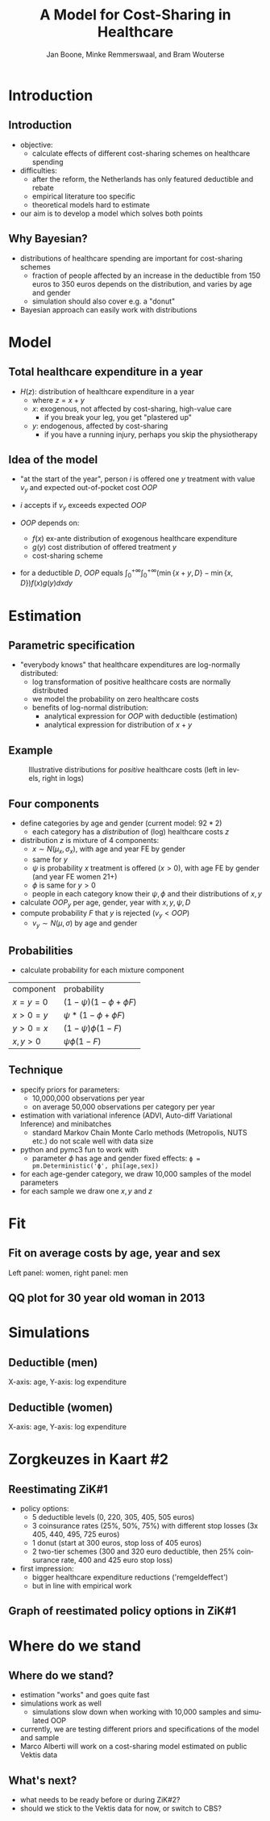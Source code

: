 #+TITLE: A Model for Cost-Sharing in Healthcare
#+AUTHOR: Jan Boone, Minke Remmerswaal, and Bram Wouterse
#+OPTIONS: reveal_center:t reveal_progress:t reveal_history:nil reveal_control:t
#+OPTIONS: reveal_mathjax:t reveal_rolling_links:t reveal_keyboard:t reveal_overview:t num:nil
#+OPTIONS: reveal_width:1200 reveal_height:800
#+OPTIONS: toc:1 timestamp:nil
#+REVEAL_MARGIN: 0.1
#+REVEAL_MIN_SCALE: 0.5
#+REVEAL_MAX_SCALE: 2.5
#+REVEAL_TRANS: cube
#+REVEAL_THEME: sky
#+REVEAL_HLEVEL: 1
#+LANGUAGE:  en


* Introduction

** Introduction

+ objective:
  + calculate effects of different cost-sharing schemes on healthcare spending
+ difficulties: 
  + after the reform, the Netherlands has only featured deductible and rebate
  + empirical literature too specific 
  + theoretical models hard to estimate
+ our aim is to develop a model which solves both points

** Why Bayesian?

+ distributions of healthcare spending are important for cost-sharing schemes
  + fraction of people affected by an increase in the deductible from 150 euros to 350 euros depends on the distribution, and varies by age and gender
  + simulation should also cover e.g. a "donut"
+ Bayesian approach can easily work with distributions
#+attr_latex: :width 500px
[[./ExpenditureOverAge.png]]

* Model

** Total healthcare expenditure in a year
+ $H(z)$: distribution of healthcare expenditure in a year
  + where $z=x+y$
  + $x$: exogenous, not affected by cost-sharing, high-value care
     + if you break your leg, you get "plastered up"
  + $y$: endogenous, affected by cost-sharing
     + if you have a running injury, perhaps you skip the physiotherapy
 
** Idea of the model
+ "at the start of the year", person $i$ is offered one $y$ treatment with value $v_y$ and expected out-of-pocket cost $OOP$
+ $i$ accepts if $v_y$ exceeds expected $OOP$

+ $OOP$ depends on:
  + $f(x)$ ex-ante distribution of exogenous healthcare expenditure
  + $g(y)$ cost distribution of offered treatment $y$
  + cost-sharing scheme
+ for a deductible $D$, $OOP$ equals $\int_0^{+\infty} \int_0^{+\infty} (\min\{x+y,D\}-\min\{x,D\})f(x)g(y)dxdy$
 
* Estimation

** Parametric specification
+ "everybody knows" that healthcare expenditures are log-normally distributed:
  + log transformation of positive healthcare costs are normally distributed
  + we model the probability on zero healthcare costs
  + benefits of log-normal distribution:
    + analytical expression for $OOP$ with deductible (estimation)
    + analytical expression for distribution of $x+y$

** Example

#+name: fig:TwoDistributions
#+caption: Illustrative distributions for /positive/ healthcare costs (left in levels, right in logs)
[[./DistributionExpenditure.png]]


** Four components
+ define categories by age and gender (current model: $92*2$) 
  + each category has a /distribution/ of (log) healthcare costs $z$
+ distribution $z$ is mixture of 4 components:
  + $x \sim N(\mu_x,\sigma_x)$, with age and year FE by gender 
  + same for $y$
  + $\psi$ is probability $x$ treatment is offered ($x > 0$), with age FE by gender (and year FE women 21+) 
  + $\phi$ is same for $y > 0$
  + people in each category know their $\psi,\phi$ and their distributions of $x,y$
+ calculate $OOP_y$ per age, gender, year with $x,y,\psi,D$
+ compute probability $F$ that $y$ is rejected ($v_y < OOP$)
  + $v_y \sim N(\mu,\sigma)$ by age and gender

** Probabilities

+ calculate probability for each mixture component

 
| component | probability                 |
| $x=y=0$   | $(1-\psi)(1-\phi + \phi F)$ |
| $x>0=y$   | $\psi*(1-\phi + \phi F)$    |
| $y>0=x$   | $(1-\psi)\phi(1-F)$         |
| $x,y>0$   | $\psi \phi (1-F)$           |



** Technique

+ specify priors for parameters:
  + 10,000,000 observations per year
  + on average 50,000 observations per category per year
+ estimation with variational inference (ADVI, Auto-diff Variational Inference) and minibatches
  + standard Markov Chain Monte Carlo methods (Metropolis, NUTS etc.) do not scale well with data size
+ python and pymc3 fun to work with
  + parameter $\phi$ has age and gender fixed effects:
   ~ϕ = pm.Deterministic('ϕ', phi[age,sex])~
+ for each age-gender category, we draw 10,000 samples of the model parameters
+ for each sample we draw one $x,y$ and $z$


* Fit

** Fit on average costs by age, year and sex

#+REVEAL_HTML: <iframe width="840" height="400" src="./fit_across_ages_logs_all_ages_total_exp_deduc.html" frameborder="0" allowfullscreen></iframe>
Left panel: women, right panel: men

** QQ plot for 30 year old woman in 2013

#+attr_latex: :width 500px
[[./qq_female_age30_2013.png]]


* Simulations


** Deductible (men)

#+attr_latex: :width 250px
[[./simulation_deductibles_log_male.png]]

X-axis: age, Y-axis: log expenditure

** Deductible (women)

#+attr_latex: :width 250px
[[./simulation_deductibles_log_female.png]]

X-axis: age, Y-axis: log expenditure

* Zorgkeuzes in Kaart #2

** Reestimating ZiK#1
+ policy options:
  + 5 deductible levels (0, 220, 305, 405, 505 euros)
  + 3 coinsurance rates (25%, 50%, 75%) with different stop losses (3x 405, 440, 495, 725 euros)
  + 1 donut (start at 300 euros, stop loss of 405 euros)
  + 2 two-tier schemes (300 and 320 euro deductible, then 25% coinsurance rate, 400 and 425 euro stop loss)
  
+ first impression:
  + bigger healthcare expenditure  reductions ('remgeldeffect')
  + but in line with empirical work

** Graph of reestimated policy options in ZiK#1

#+attr_latex: :width 500px
[[./zik_outcomes_allages_total_exp_deduc2.png]]


* Where do we stand

** Where do we stand?
+ estimation "works" and goes quite fast
+ simulations work as well
  + simulations slow down when working with 10,000 samples and simulated OOP
+ currently, we are testing different priors and specifications of the model and sample
+ Marco Alberti will work on a cost-sharing model estimated on public Vektis data

** What's next? 
+ what needs to be ready before or during ZiK#2?
+ should we stick to the Vektis data for now, or switch to CBS? 

